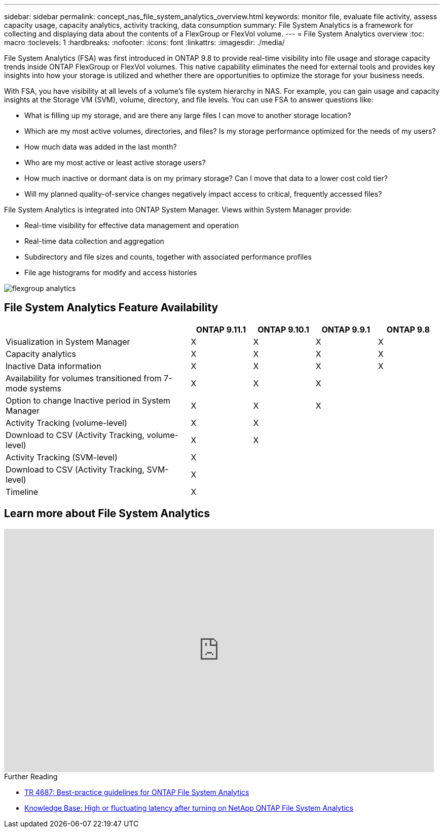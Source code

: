 ---
sidebar: sidebar
permalink: concept_nas_file_system_analytics_overview.html
keywords: monitor file, evaluate file activity, assess capacity usage, capacity analytics, activity tracking, data consumption
summary: File System Analytics is a framework for collecting and displaying data about the contents of a FlexGroup or FlexVol volume.
---
= File System Analytics overview
:toc: macro
:toclevels: 1
:hardbreaks:
:nofooter:
:icons: font
:linkattrs:
:imagesdir: ./media/

[.lead]
File System Analytics (FSA) was first introduced in ONTAP 9.8 to provide real-time visibility into file usage and storage capacity trends inside ONTAP FlexGroup or FlexVol volumes. This native capability eliminates the need for external tools and provides key insights into how your storage is utilized and whether there are opportunities to optimize the storage for your business needs. 

With FSA, you have visibility at all levels of a volume’s file system hierarchy in NAS. For example, you can gain usage and capacity insights at the Storage VM (SVM), volume, directory, and file levels. You can use FSA to answer questions like: 

* What is filling up my storage, and are there any large files I can move to another storage location? 
* Which are my most active volumes, directories, and files? Is my storage performance optimized for the needs of my users? 
* How much data was added in the last month? 
* Who are my most active or least active storage users? 
* How much inactive or dormant data is on my primary storage? Can I move that data to a lower cost cold tier? 
* Will my planned quality-of-service changes negatively impact access to critical, frequently accessed files? 

File System Analytics is integrated into ONTAP System Manager. Views within System Manager provide: 

* Real-time visibility for effective data management and operation 
* Real-time data collection and aggregation 
* Subdirectory and file sizes and counts, together with associated performance profiles 
* File age histograms for modify and access histories

image:flexgroup1.png[flexgroup analytics]


== File System Analytics Feature Availability
[cols="3,1,1,1,1"]
|===

h| h| ONTAP 9.11.1 h| ONTAP 9.10.1 h| ONTAP 9.9.1 h| ONTAP 9.8

| Visualization in System Manager
| X
| X
| X
| X

| Capacity analytics
| X
| X
| X
| X

| Inactive Data information
| X
| X
| X
| X

| Availability for volumes transitioned from 7-mode systems
| X
| X
| X
| 

| Option to change Inactive period in System Manager
| X
| X
| X
| 

| Activity Tracking (volume-level)
| X
| X
| 
| 
| Download to CSV (Activity Tracking, volume-level)
| X
| X
| 
| 
| Activity Tracking (SVM-level)
| X
|
| 
| 
| Download to CSV (Activity Tracking, SVM-level)
| X
|
| 
| 
| Timeline
| X
|
|
| 
|===


== Learn more about File System Analytics

video::0oRHfZIYurk[youtube, width=848, height=480]

.Further Reading
* link:https://www.netapp.com/media/20707-tr-4867.pdf[TR 4687: Best-practice guidelines for ONTAP File System Analytics^]
* link:https://kb.netapp.com/Advice_and_Troubleshooting/Data_Storage_Software/ONTAP_OS/High_or_fluctuating_latency_after_turning_on_NetApp_ONTAP_File_System_Analytics[Knowledge Base: High or fluctuating latency after turning on NetApp ONTAP File System Analytics^]

// 2020-09-28, BURT 1289113
// 2021-04-12, BURT 1382699
// 2021-04-14, BURT 1376903
// 2021-05-21, BURT 1374049
// 2021-05-21, BURT 1385863
// 2021-06-10, TN-0058 and TN-0059
// 2021-10-29, IE-422
// 2022 september 6, issue #346